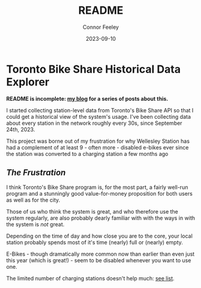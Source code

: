 :PROPERTIES:
:header-args: sql
:END:
#+title: README
#+author: Connor Feeley
#+date: 2023-09-10
#+PROPERTY: header-args:sql+ :engine postgres :database haskbike
* Toronto Bike Share Historical Data Explorer

*README is incomplete: [[https://cfeeley.org/city-stuff/freedom-of-information/][my blog]] for a series of posts about this.*

I started collecting station-level data from Toronto's Bike Share API so that I could get a historical view of the system's usage. I've been collecting data about every station in the network roughly every 30s, since September 24th, 2023.

# Fundamentally, the data is a time series of the number of bikes (broken down by the type of each bike) available at each station, as well as the number of docks available and disabled at each station.

This project was borne out of my frustration for why Wellesley Station has had a complement of at least 9 - often more - disabled e-bikes ever since the station was converted to a charging station a few months ago

** /The Frustration/
I think Toronto's Bike Share program is, for the most part, a fairly well-run program and a stunningly good value-for-money proposition for both users as well as for the city.

Those of us who think the system is great, and who therefore use the system regularly, are also probably dearly familiar with with the ways in with the system is /not/ great.

Depending on the time of day and how close you are to the core, your local station probably spends most of it's time (nearly) full or (nearly) empty.

E-Bikes - though dramatically more common now than earlier than even just this year (which is great!) - seem to be disabled whenever you want to use one.

The limited number of charging stations doesn't help much: [[https://bikes.cfeeley.org/visualization/station-list?station-type=Charging][see list]].
